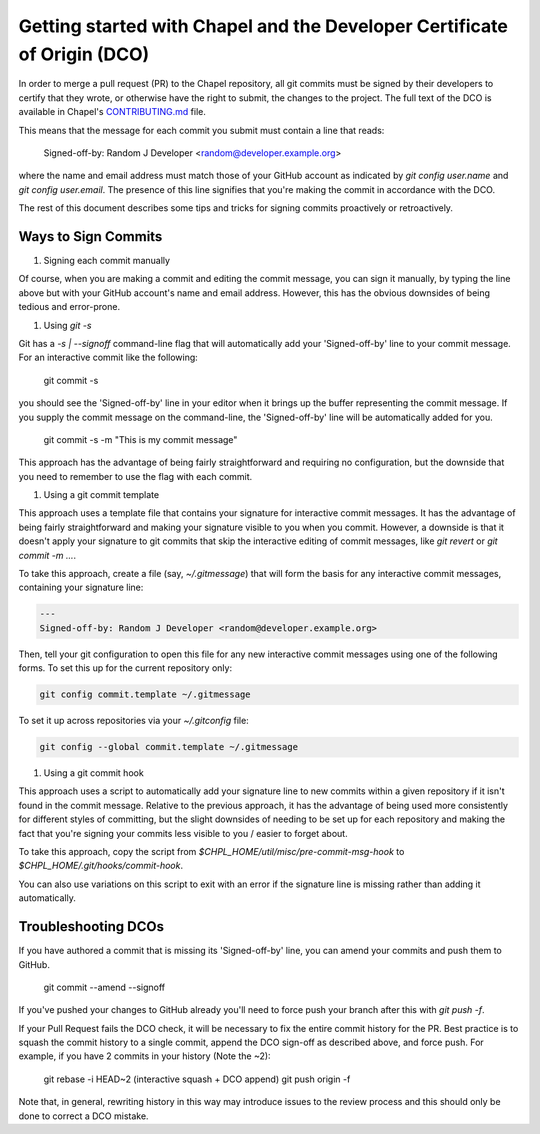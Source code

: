 Getting started with Chapel and the Developer Certificate of Origin (DCO)
=========================================================================

In order to merge a pull request (PR) to the Chapel repository, all
git commits must be signed by their developers to certify that they
wrote, or otherwise have the right to submit, the changes to the
project.  The full text of the DCO is available in Chapel's
`CONTRIBUTING.md`_ file.

This means that the message for each commit you submit must contain a
line that reads:

    Signed-off-by: Random J Developer <random@developer.example.org>

where the name and email address must match those of your GitHub
account as indicated by `git config user.name` and `git config
user.email`.  The presence of this line signifies that you're making
the commit in accordance with the DCO.

The rest of this document describes some tips and tricks for signing
commits proactively or retroactively.

.. _CONTRIBUTING.md: https://github.com/chapel-lang/chapel/blob/master/.github/CONTRIBUTING.md


Ways to Sign Commits
--------------------

#. Signing each commit manually

Of course, when you are making a commit and editing the commit
message, you can sign it manually, by typing the line above but with
your GitHub account's name and email address.  However, this has the
obvious downsides of being tedious and error-prone.


#. Using `git -s`

Git has a `-s | --signoff` command-line flag that will automatically
add your 'Signed-off-by' line to your commit message.  For an
interactive commit like the following:

    git commit -s

you should see the 'Signed-off-by' line in your editor when it brings
up the buffer representing the commit message.  If you supply the
commit message on the command-line, the 'Signed-off-by' line will be
automatically added for you.

    git commit -s -m "This is my commit message"

This approach has the advantage of being fairly straightforward and
requiring no configuration, but the downside that you need to remember
to use the flag with each commit.


#. Using a git commit template

This approach uses a template file that contains your signature for
interactive commit messages.  It has the advantage of being fairly
straightforward and making your signature visible to you when you
commit.  However, a downside is that it doesn't apply your signature
to git commits that skip the interactive editing of commit messages,
like `git revert` or `git commit -m ...`.

To take this approach, create a file (say, `~/.gitmessage`) that will
form the basis for any interactive commit messages, containing your
signature line:

.. code-block:: bash

     ---
     Signed-off-by: Random J Developer <random@developer.example.org>

Then, tell your git configuration to open this file for any new
interactive commit messages using one of the following forms.  To set
this up for the current repository only:

.. code-block:: bash

     git config commit.template ~/.gitmessage

To set it up across repositories via your `~/.gitconfig` file:
     
.. code-block:: bash

     git config --global commit.template ~/.gitmessage
     

#. Using a git commit hook

This approach uses a script to automatically add your signature line
to new commits within a given repository if it isn't found in the
commit message.  Relative to the previous approach, it has the
advantage of being used more consistently for different styles of
committing, but the slight downsides of needing to be set up for each
repository and making the fact that you're signing your commits less
visible to you / easier to forget about.

To take this approach, copy the script from
`$CHPL_HOME/util/misc/pre-commit-msg-hook` to
`$CHPL_HOME/.git/hooks/commit-hook`.

You can also use variations on this script to exit with an error if
the signature line is missing rather than adding it automatically.
   

Troubleshooting DCOs
--------------------
    
If you have authored a commit that is missing its 'Signed-off-by'
line, you can amend your commits and push them to GitHub.

    git commit --amend --signoff

If you've pushed your changes to GitHub already you'll need to force
push your branch after this with `git push -f`.

If your Pull Request fails the DCO check, it will be necessary to fix
the entire commit history for the PR. Best practice is to squash the
commit history to a single commit, append the DCO sign-off as
described above, and force push. For example, if you have 2 commits in
your history (Note the ~2):

    git rebase -i HEAD~2
    (interactive squash + DCO append)
    git push origin -f

Note that, in general, rewriting history in this way may introduce
issues to the review process and this should only be done to correct a
DCO mistake.

